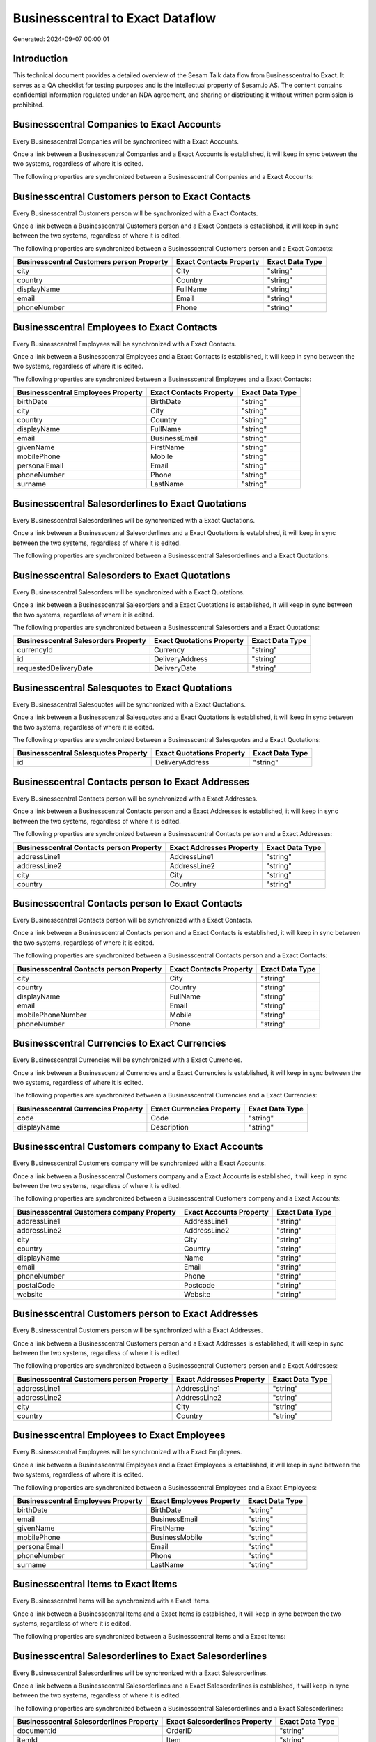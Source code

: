 =================================
Businesscentral to Exact Dataflow
=================================

Generated: 2024-09-07 00:00:01

Introduction
------------

This technical document provides a detailed overview of the Sesam Talk data flow from Businesscentral to Exact. It serves as a QA checklist for testing purposes and is the intellectual property of Sesam.io AS. The content contains confidential information regulated under an NDA agreement, and sharing or distributing it without written permission is prohibited.

Businesscentral Companies to Exact Accounts
-------------------------------------------
Every Businesscentral Companies will be synchronized with a Exact Accounts.

Once a link between a Businesscentral Companies and a Exact Accounts is established, it will keep in sync between the two systems, regardless of where it is edited.

The following properties are synchronized between a Businesscentral Companies and a Exact Accounts:

.. list-table::
   :header-rows: 1

   * - Businesscentral Companies Property
     - Exact Accounts Property
     - Exact Data Type


Businesscentral Customers person to Exact Contacts
--------------------------------------------------
Every Businesscentral Customers person will be synchronized with a Exact Contacts.

Once a link between a Businesscentral Customers person and a Exact Contacts is established, it will keep in sync between the two systems, regardless of where it is edited.

The following properties are synchronized between a Businesscentral Customers person and a Exact Contacts:

.. list-table::
   :header-rows: 1

   * - Businesscentral Customers person Property
     - Exact Contacts Property
     - Exact Data Type
   * - city
     - City
     - "string"
   * - country
     - Country
     - "string"
   * - displayName
     - FullName
     - "string"
   * - email
     - Email
     - "string"
   * - phoneNumber
     - Phone
     - "string"


Businesscentral Employees to Exact Contacts
-------------------------------------------
Every Businesscentral Employees will be synchronized with a Exact Contacts.

Once a link between a Businesscentral Employees and a Exact Contacts is established, it will keep in sync between the two systems, regardless of where it is edited.

The following properties are synchronized between a Businesscentral Employees and a Exact Contacts:

.. list-table::
   :header-rows: 1

   * - Businesscentral Employees Property
     - Exact Contacts Property
     - Exact Data Type
   * - birthDate
     - BirthDate
     - "string"
   * - city
     - City
     - "string"
   * - country
     - Country
     - "string"
   * - displayName
     - FullName
     - "string"
   * - email
     - BusinessEmail
     - "string"
   * - givenName
     - FirstName
     - "string"
   * - mobilePhone
     - Mobile
     - "string"
   * - personalEmail
     - Email
     - "string"
   * - phoneNumber
     - Phone
     - "string"
   * - surname
     - LastName
     - "string"


Businesscentral Salesorderlines to Exact Quotations
---------------------------------------------------
Every Businesscentral Salesorderlines will be synchronized with a Exact Quotations.

Once a link between a Businesscentral Salesorderlines and a Exact Quotations is established, it will keep in sync between the two systems, regardless of where it is edited.

The following properties are synchronized between a Businesscentral Salesorderlines and a Exact Quotations:

.. list-table::
   :header-rows: 1

   * - Businesscentral Salesorderlines Property
     - Exact Quotations Property
     - Exact Data Type


Businesscentral Salesorders to Exact Quotations
-----------------------------------------------
Every Businesscentral Salesorders will be synchronized with a Exact Quotations.

Once a link between a Businesscentral Salesorders and a Exact Quotations is established, it will keep in sync between the two systems, regardless of where it is edited.

The following properties are synchronized between a Businesscentral Salesorders and a Exact Quotations:

.. list-table::
   :header-rows: 1

   * - Businesscentral Salesorders Property
     - Exact Quotations Property
     - Exact Data Type
   * - currencyId
     - Currency
     - "string"
   * - id
     - DeliveryAddress
     - "string"
   * - requestedDeliveryDate
     - DeliveryDate
     - "string"


Businesscentral Salesquotes to Exact Quotations
-----------------------------------------------
Every Businesscentral Salesquotes will be synchronized with a Exact Quotations.

Once a link between a Businesscentral Salesquotes and a Exact Quotations is established, it will keep in sync between the two systems, regardless of where it is edited.

The following properties are synchronized between a Businesscentral Salesquotes and a Exact Quotations:

.. list-table::
   :header-rows: 1

   * - Businesscentral Salesquotes Property
     - Exact Quotations Property
     - Exact Data Type
   * - id
     - DeliveryAddress
     - "string"


Businesscentral Contacts person to Exact Addresses
--------------------------------------------------
Every Businesscentral Contacts person will be synchronized with a Exact Addresses.

Once a link between a Businesscentral Contacts person and a Exact Addresses is established, it will keep in sync between the two systems, regardless of where it is edited.

The following properties are synchronized between a Businesscentral Contacts person and a Exact Addresses:

.. list-table::
   :header-rows: 1

   * - Businesscentral Contacts person Property
     - Exact Addresses Property
     - Exact Data Type
   * - addressLine1
     - AddressLine1
     - "string"
   * - addressLine2
     - AddressLine2
     - "string"
   * - city
     - City
     - "string"
   * - country
     - Country
     - "string"


Businesscentral Contacts person to Exact Contacts
-------------------------------------------------
Every Businesscentral Contacts person will be synchronized with a Exact Contacts.

Once a link between a Businesscentral Contacts person and a Exact Contacts is established, it will keep in sync between the two systems, regardless of where it is edited.

The following properties are synchronized between a Businesscentral Contacts person and a Exact Contacts:

.. list-table::
   :header-rows: 1

   * - Businesscentral Contacts person Property
     - Exact Contacts Property
     - Exact Data Type
   * - city
     - City
     - "string"
   * - country
     - Country
     - "string"
   * - displayName
     - FullName
     - "string"
   * - email
     - Email
     - "string"
   * - mobilePhoneNumber
     - Mobile
     - "string"
   * - phoneNumber
     - Phone
     - "string"


Businesscentral Currencies to Exact Currencies
----------------------------------------------
Every Businesscentral Currencies will be synchronized with a Exact Currencies.

Once a link between a Businesscentral Currencies and a Exact Currencies is established, it will keep in sync between the two systems, regardless of where it is edited.

The following properties are synchronized between a Businesscentral Currencies and a Exact Currencies:

.. list-table::
   :header-rows: 1

   * - Businesscentral Currencies Property
     - Exact Currencies Property
     - Exact Data Type
   * - code
     - Code
     - "string"
   * - displayName
     - Description
     - "string"


Businesscentral Customers company to Exact Accounts
---------------------------------------------------
Every Businesscentral Customers company will be synchronized with a Exact Accounts.

Once a link between a Businesscentral Customers company and a Exact Accounts is established, it will keep in sync between the two systems, regardless of where it is edited.

The following properties are synchronized between a Businesscentral Customers company and a Exact Accounts:

.. list-table::
   :header-rows: 1

   * - Businesscentral Customers company Property
     - Exact Accounts Property
     - Exact Data Type
   * - addressLine1
     - AddressLine1
     - "string"
   * - addressLine2
     - AddressLine2
     - "string"
   * - city
     - City
     - "string"
   * - country
     - Country
     - "string"
   * - displayName
     - Name
     - "string"
   * - email
     - Email
     - "string"
   * - phoneNumber
     - Phone
     - "string"
   * - postalCode
     - Postcode
     - "string"
   * - website
     - Website
     - "string"


Businesscentral Customers person to Exact Addresses
---------------------------------------------------
Every Businesscentral Customers person will be synchronized with a Exact Addresses.

Once a link between a Businesscentral Customers person and a Exact Addresses is established, it will keep in sync between the two systems, regardless of where it is edited.

The following properties are synchronized between a Businesscentral Customers person and a Exact Addresses:

.. list-table::
   :header-rows: 1

   * - Businesscentral Customers person Property
     - Exact Addresses Property
     - Exact Data Type
   * - addressLine1
     - AddressLine1
     - "string"
   * - addressLine2
     - AddressLine2
     - "string"
   * - city
     - City
     - "string"
   * - country
     - Country
     - "string"


Businesscentral Employees to Exact Employees
--------------------------------------------
Every Businesscentral Employees will be synchronized with a Exact Employees.

Once a link between a Businesscentral Employees and a Exact Employees is established, it will keep in sync between the two systems, regardless of where it is edited.

The following properties are synchronized between a Businesscentral Employees and a Exact Employees:

.. list-table::
   :header-rows: 1

   * - Businesscentral Employees Property
     - Exact Employees Property
     - Exact Data Type
   * - birthDate
     - BirthDate
     - "string"
   * - email
     - BusinessEmail
     - "string"
   * - givenName
     - FirstName
     - "string"
   * - mobilePhone
     - BusinessMobile
     - "string"
   * - personalEmail
     - Email
     - "string"
   * - phoneNumber
     - Phone
     - "string"
   * - surname
     - LastName
     - "string"


Businesscentral Items to Exact Items
------------------------------------
Every Businesscentral Items will be synchronized with a Exact Items.

Once a link between a Businesscentral Items and a Exact Items is established, it will keep in sync between the two systems, regardless of where it is edited.

The following properties are synchronized between a Businesscentral Items and a Exact Items:

.. list-table::
   :header-rows: 1

   * - Businesscentral Items Property
     - Exact Items Property
     - Exact Data Type


Businesscentral Salesorderlines to Exact Salesorderlines
--------------------------------------------------------
Every Businesscentral Salesorderlines will be synchronized with a Exact Salesorderlines.

Once a link between a Businesscentral Salesorderlines and a Exact Salesorderlines is established, it will keep in sync between the two systems, regardless of where it is edited.

The following properties are synchronized between a Businesscentral Salesorderlines and a Exact Salesorderlines:

.. list-table::
   :header-rows: 1

   * - Businesscentral Salesorderlines Property
     - Exact Salesorderlines Property
     - Exact Data Type
   * - documentId
     - OrderID
     - "string"
   * - itemId
     - Item
     - "string"


Businesscentral Salesorderlines to Exact Vatcodes
-------------------------------------------------
Every Businesscentral Salesorderlines will be synchronized with a Exact Vatcodes.

Once a link between a Businesscentral Salesorderlines and a Exact Vatcodes is established, it will keep in sync between the two systems, regardless of where it is edited.

The following properties are synchronized between a Businesscentral Salesorderlines and a Exact Vatcodes:

.. list-table::
   :header-rows: 1

   * - Businesscentral Salesorderlines Property
     - Exact Vatcodes Property
     - Exact Data Type


Businesscentral Salesorders to Exact Salesorders
------------------------------------------------
Every Businesscentral Salesorders will be synchronized with a Exact Salesorders.

Once a link between a Businesscentral Salesorders and a Exact Salesorders is established, it will keep in sync between the two systems, regardless of where it is edited.

The following properties are synchronized between a Businesscentral Salesorders and a Exact Salesorders:

.. list-table::
   :header-rows: 1

   * - Businesscentral Salesorders Property
     - Exact Salesorders Property
     - Exact Data Type
   * - currencyId
     - Currency
     - "string"
   * - orderDate
     - OrderDate
     - "string"
   * - requestedDeliveryDate
     - DeliveryDate
     - "string"

